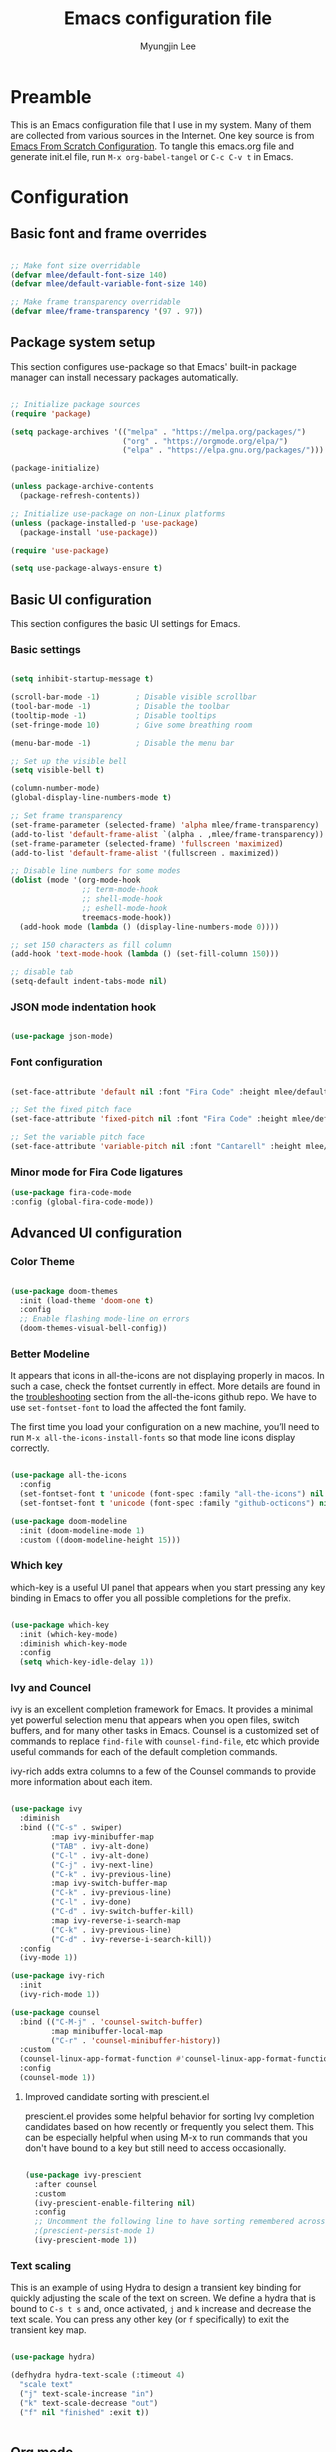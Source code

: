 #+TITLE: Emacs configuration file
#+AUTHOR: Myungjin Lee
#+EMAIL: myungjin.lee@gmail.com
#+PROPERTY: header-args:emacs-lisp :tangle ./init.el :mkdirp yes

* Preamble
This is an Emacs configuration file that I use in my system. Many of them are
collected from various sources in the Internet. One key source is from
[[https://github.com/daviwil/emacs-from-scratch/blob/master/Emacs.org][Emacs From Scratch Configuration]].
To tangle this emacs.org file and generate init.el file, run =M-x org-babel-tangel=
or =C-c C-v t= in Emacs. 

* Configuration

** Basic font and frame overrides

#+begin_src emacs-lisp

  ;; Make font size overridable
  (defvar mlee/default-font-size 140)
  (defvar mlee/default-variable-font-size 140)

  ;; Make frame transparency overridable
  (defvar mlee/frame-transparency '(97 . 97))

#+end_src


** Package system setup
This section configures use-package so that Emacs' built-in package
manager can install necessary packages automatically.

#+begin_src emacs-lisp

  ;; Initialize package sources
  (require 'package)

  (setq package-archives '(("melpa" . "https://melpa.org/packages/")
                           ("org" . "https://orgmode.org/elpa/")
                           ("elpa" . "https://elpa.gnu.org/packages/")))

  (package-initialize)

  (unless package-archive-contents
    (package-refresh-contents))

  ;; Initialize use-package on non-Linux platforms
  (unless (package-installed-p 'use-package)
    (package-install 'use-package))

  (require 'use-package)

  (setq use-package-always-ensure t)

#+end_src


** Basic UI configuration
This section configures the basic UI settings for Emacs. 

*** Basic settings

#+begin_src emacs-lisp

  (setq inhibit-startup-message t)

  (scroll-bar-mode -1)        ; Disable visible scrollbar
  (tool-bar-mode -1)          ; Disable the toolbar
  (tooltip-mode -1)           ; Disable tooltips
  (set-fringe-mode 10)        ; Give some breathing room

  (menu-bar-mode -1)          ; Disable the menu bar

  ;; Set up the visible bell
  (setq visible-bell t)

  (column-number-mode)
  (global-display-line-numbers-mode t)

  ;; Set frame transparency
  (set-frame-parameter (selected-frame) 'alpha mlee/frame-transparency)
  (add-to-list 'default-frame-alist `(alpha . ,mlee/frame-transparency))
  (set-frame-parameter (selected-frame) 'fullscreen 'maximized)
  (add-to-list 'default-frame-alist '(fullscreen . maximized))

  ;; Disable line numbers for some modes
  (dolist (mode '(org-mode-hook
                  ;; term-mode-hook
                  ;; shell-mode-hook
                  ;; eshell-mode-hook
                  treemacs-mode-hook))
    (add-hook mode (lambda () (display-line-numbers-mode 0))))

  ;; set 150 characters as fill column
  (add-hook 'text-mode-hook (lambda () (set-fill-column 150)))

  ;; disable tab
  (setq-default indent-tabs-mode nil)

#+end_src

*** JSON mode indentation hook
#+begin_src emacs-lisp

  (use-package json-mode)

#+end_src

*** Font configuration
#+begin_src emacs-lisp

  (set-face-attribute 'default nil :font "Fira Code" :height mlee/default-font-size)

  ;; Set the fixed pitch face
  (set-face-attribute 'fixed-pitch nil :font "Fira Code" :height mlee/default-font-size)

  ;; Set the variable pitch face
  (set-face-attribute 'variable-pitch nil :font "Cantarell" :height mlee/default-variable-font-size :weight 'regular)

#+end_src

*** Minor mode for Fira Code ligatures
#+begin_src emacs-lisp
  (use-package fira-code-mode
  :config (global-fira-code-mode))
#+end_src

** Advanced UI configuration
*** Color Theme
#+begin_src emacs-lisp

  (use-package doom-themes
    :init (load-theme 'doom-one t)
    :config
    ;; Enable flashing mode-line on errors
    (doom-themes-visual-bell-config))

#+end_src

*** Better Modeline
It appears that icons in all-the-icons are not displaying properly in macos.
In such a case, check the fontset currently in effect. More details are found in
the [[https://github.com/domtronn/all-the-icons.el/blob/master/README.md#troubleshooting][troubleshooting]] section from the all-the-icons github repo.
We have to use =set-fontset-font= to load the affected the font family.

The first time you load your configuration on a new machine, you’ll need to run
=M-x all-the-icons-install-fonts= so that mode line icons display correctly.

#+begin_src emacs-lisp

  (use-package all-the-icons
    :config
    (set-fontset-font t 'unicode (font-spec :family "all-the-icons") nil 'prepend)
    (set-fontset-font t 'unicode (font-spec :family "github-octicons") nil 'prepend))

  (use-package doom-modeline
    :init (doom-modeline-mode 1)
    :custom ((doom-modeline-height 15)))

#+end_src

*** Which key
which-key is a useful UI panel that appears when you start pressing any key binding
in Emacs to offer you all possible completions for the prefix.

#+begin_src emacs-lisp

  (use-package which-key
    :init (which-key-mode)
    :diminish which-key-mode
    :config
    (setq which-key-idle-delay 1))

#+end_src

*** Ivy and Councel
ivy is an excellent completion framework for Emacs. It provides a minimal yet
powerful selection menu that appears when you open files, switch buffers, and
for many other tasks in Emacs. Counsel is a customized set of commands to
replace =find-file= with =counsel-find-file=, etc which provide useful commands
for each of the default completion commands.

ivy-rich adds extra columns to a few of the Counsel commands to provide more
information about each item.

#+begin_src emacs-lisp

(use-package ivy
  :diminish
  :bind (("C-s" . swiper)
         :map ivy-minibuffer-map
         ("TAB" . ivy-alt-done)
         ("C-l" . ivy-alt-done)
         ("C-j" . ivy-next-line)
         ("C-k" . ivy-previous-line)
         :map ivy-switch-buffer-map
         ("C-k" . ivy-previous-line)
         ("C-l" . ivy-done)
         ("C-d" . ivy-switch-buffer-kill)
         :map ivy-reverse-i-search-map
         ("C-k" . ivy-previous-line)
         ("C-d" . ivy-reverse-i-search-kill))
  :config
  (ivy-mode 1))

(use-package ivy-rich
  :init
  (ivy-rich-mode 1))

(use-package counsel
  :bind (("C-M-j" . 'counsel-switch-buffer)
         :map minibuffer-local-map
         ("C-r" . 'counsel-minibuffer-history))
  :custom
  (counsel-linux-app-format-function #'counsel-linux-app-format-function-name-only)
  :config
  (counsel-mode 1))

#+end_src

**** Improved candidate sorting with prescient.el
prescient.el provides some helpful behavior for sorting Ivy completion candidates
based on how recently or frequently you select them. This can be especially
helpful when using M-x to run commands that you don't have bound to a key but
still need to access occasionally.

#+begin_src emacs-lisp

(use-package ivy-prescient
  :after counsel
  :custom
  (ivy-prescient-enable-filtering nil)
  :config
  ;; Uncomment the following line to have sorting remembered across sessions!
  ;(prescient-persist-mode 1)
  (ivy-prescient-mode 1))

#+end_src

*** Text scaling
This is an example of using Hydra to design a transient key binding for quickly
adjusting the scale of the text on screen. We define a hydra that is bound to
=C-s t s= and, once activated, =j= and =k= increase and decrease the text scale.
You can press any other key (or =f= specifically) to exit the transient key map.

#+begin_src emacs-lisp

(use-package hydra)

(defhydra hydra-text-scale (:timeout 4)
  "scale text"
  ("j" text-scale-increase "in")
  ("k" text-scale-decrease "out")
  ("f" nil "finished" :exit t))


#+end_src


** Org mode
Org Mode is one of the hallmark features of Emacs. It is a rich document editor,
project planner, task and time tracker, blogging engine, and literate coding
utility all wrapped up in one package.

*** Better font face
The =mlee/org-font-setup= function configures various text faces to tweak the
sizes of headings and use variable width fonts in most cases so that it looks
more like we're editing a document in =org-mode=. We switch back to fixed width
(monospace) fonts for code blocks and tables so that they display correctly.

#+begin_src emacs-lisp

(defun mlee/org-font-setup ()
  ;; Replace list hyphen with dot
  (font-lock-add-keywords 'org-mode
                          '(("^ *\\([-]\\) "
                             (0 (prog1 () (compose-region (match-beginning 1) (match-end 1) "•"))))))

  ;; Set faces for heading levels
  (dolist (face '((org-level-1 . 1.2)
                  (org-level-2 . 1.1)
                  (org-level-3 . 1.05)
                  (org-level-4 . 1.0)
                  (org-level-5 . 1.1)
                  (org-level-6 . 1.1)
                  (org-level-7 . 1.1)
                  (org-level-8 . 1.1)))
    (set-face-attribute (car face) nil :font "Cantarell" :weight 'regular :height (cdr face)))

  ;; Ensure that anything that should be fixed-pitch in Org files appears that way
  (set-face-attribute 'org-block nil    :foreground nil :inherit 'fixed-pitch)
  (set-face-attribute 'org-table nil    :inherit 'fixed-pitch)
  (set-face-attribute 'org-formula nil  :inherit 'fixed-pitch)
  (set-face-attribute 'org-code nil     :inherit '(shadow fixed-pitch))
  (set-face-attribute 'org-table nil    :inherit '(shadow fixed-pitch))
  (set-face-attribute 'org-verbatim nil :inherit '(shadow fixed-pitch))
  (set-face-attribute 'org-special-keyword nil :inherit '(font-lock-comment-face fixed-pitch))
  (set-face-attribute 'org-meta-line nil :inherit '(font-lock-comment-face fixed-pitch))
  (set-face-attribute 'org-checkbox nil  :inherit 'fixed-pitch))

#+end_src

*** Basic config
This section contains the basic configuration for =org-mode=. The following code
block was blindly copied from [[https://github.com/daviwil/emacs-from-scratch/blob/master/Emacs.org][Emacs From Scratch Configuration]].

#+begin_src emacs-lisp

  (defun mlee/org-mode-setup ()
    (org-indent-mode)
    (variable-pitch-mode 1)
    (visual-line-mode 1))

  (use-package org
    :pin org
    :hook (org-mode . mlee/org-mode-setup)
    :config
    (setq org-ellipsis " ▾")

    (setq org-agenda-start-with-log-mode t)
    (setq org-log-done 'time)
    (setq org-log-into-drawer t)

    (require 'org-habit)
    (add-to-list 'org-modules 'org-habit)
    (setq org-habit-graph-column 60)

    (define-key global-map (kbd "C-c j")
      (lambda () (interactive) (org-capture nil "jj")))

    (mlee/org-font-setup))

#+end_src

*** Nicer Heading Bullets 
org-bullets replaces the heading stars in =org-mode= buffers with nicer looking
characters that you can control.

#+begin_src  emacs-lisp

  (use-package org-bullets
    :after org
    :hook (org-mode . org-bullets-mode)
    :custom
    (org-bullets-bullet-list '("◉" "○" "●" "○" "●" "○" "●")))

#+end_src

*** Center org buffers
#+begin_src emacs-lisp

  (defun mlee/org-mode-visual-fill ()
    (setq visual-fill-column-width 100
          visual-fill-column-center-text t)
    (visual-fill-column-mode 1))

  (use-package visual-fill-column
    :hook (org-mode . mlee/org-mode-visual-fill))

#+end_src



** Development/Productivity
*** IDE feature: lsp-mode
#+begin_src emacs-lisp

  (defun mlee/lsp-mode-setup ()
    (setq lsp-headerline-breadcrumb-segments '(path-up-to-project file symbols))
    (lsp-headerline-breadcrumb-mode))

  (use-package lsp-mode
    :commands (lsp lsp-deferred)
    :config
    (lsp-enable-which-key-integration t)
    :hook
    ((python-mode . lsp)
     (c-mode . lsp)
     (cpp-mode . lsp)
     (lsp-mode . mlee/lsp-mode-setup)
     (go-mode-hook . lsp-deferred))
    :init
    (setq lsp-keymap-prefix "C-c l"))  ;; Or 'C-l', 's-l'

  ;;Set up before-save hooks to format buffer and add/delete imports.
  ;;Make sure you don't have other gofmt/goimports hooks enabled.
  (defun lsp-go-install-save-hooks ()
    (add-hook 'before-save-hook #'lsp-format-buffer t t)
    (add-hook 'before-save-hook #'lsp-organize-imports t t))
  (add-hook 'go-mode-hook #'lsp-go-install-save-hooks)

#+end_src

*** IDE feature: lsp-ui
#+begin_src emacs-lisp

  ;; (use-package lsp-ui
  ;;   :hook (lsp-mode . lsp-ui-mode)
  ;;   :custom
  ;;   (lsp-ui-doc-position 'bottom))

  (use-package lsp-ui
    :config
    (defun mlee/lsp-ui-setup ()
      (setq lsp-ui-sideline-show-hover nil
            lsp-ui-sideline-enable nil
            lsp-ui-sideline-delay 0.5
            lsp-ui-sideline-ignore-duplicate t
            lsp-ui-flycheck-live-reporting nil
            lsp-ui-doc-delay 5
            lsp-eldoc-enable-hover t
            lsp-signature-doc-lines 2
            lsp-signature-auto-activate t
            lsp-ui-doc-position 'bottom
            lsp-ui-doc-alignment 'frame
            lsp-ui-doc-header nil
            lsp-ui-doc-include-signature t
            lsp-ui-doc-use-childframe nil))
    (define-key lsp-ui-mode-map [remap xref-find-definitions] #'lsp-ui-peek-find-definitions)
    (define-key lsp-ui-mode-map [remap xref-find-references] #'lsp-ui-peek-find-references)
    :commands lsp-ui-mode
    :hook ((lsp-before-initialize . mlee/lsp-ui-setup)))

#+end_src

*** IDE feature: lsp-treemacs
#+begin_src emacs-lisp

  (use-package lsp-treemacs
    :after lsp)

#+end_src

*** IDE feature: go-mode
#+begin_src emacs-lisp

  (use-package go-mode
    :hook ((go-mode . lsp)))

#+end_src

*** IDE feature: flycheck
#+begin_src emacs-lisp

  (use-package flycheck
    :ensure t
    :init (global-flycheck-mode)
    :config
    (add-hook 'after-init-hook #'global-flycheck-mode))
  #+end_src
  
*** IDE feature: YAML mode
#+begin_src emacs-lisp

  (use-package yaml-mode)

#+end_src

*** Python environments

Provides the `py-yapf' command, which uses the external "yapf"
tool to tidy up the current buffer.
The "yapf" should be installed by running =pacman -S yapf= in arch linux.
If OS is not arch linux, the package can be installed via  =pip install yapf=.

In order to use different style (e.g., google, facebook), run the following in shell:
#+begin_src shell

mkdir -p ~/.config/yapf
cat << EOF >> ~/.config/yapf/style
[style]
based_on_style = facebook
EOF

#+end_src

#+begin_src  emacs-lisp

  (use-package py-yapf
    :config
    (add-hook 'python-mode-hook 'py-yapf-enable-on-save))

#+end_src


#+begin_src  emacs-lisp

  (use-package py-isort
    :config
    (add-hook 'before-save-hook 'py-isort-before-save))

#+end_src

#+begin_src emacs-lisp

  (use-package pyvenv
    :demand t
    :config
    (setq pyvenv-workon "emacs")  ; Default venv
    (pyvenv-tracking-mode 1))  ; Automatically use pyvenv-workon via dir-locals

#+end_src
*** Client for c/c++ language server protocol
#+begin_src emacs-lisp

  (use-package ccls
    :hook ((c-mode c++-mode objc-mode cuda-mode) .
           (lambda () (require 'ccls) (lsp))))

#+end_src

*** Projectile
Projectile is a project management library for Emacs which makes it a lot easier
to navigate around code projects for various languages. Many packages integrate
with Projectile so it's a good idea to have it installed even if you don't use
its commands directly.

#+begin_src emacs-lisp

  (use-package projectile
    :diminish projectile-mode
    :config (projectile-mode)
    :custom ((projectile-completion-system 'ivy))
    :bind-keymap
    ("C-c p" . projectile-command-map)
    :init
    ;; NOTE: Set this to the folder where you keep your Git repos!
    (when (file-directory-p "~/Projects/Code")
      (setq projectile-project-search-path '("~/Projects/Code")))
    (setq projectile-switch-project-action #'projectile-dired))

  (use-package counsel-projectile
    :config (counsel-projectile-mode))

#+end_src

*** Treemacs all the icons

#+begin_src  emacs-lisp

  (use-package treemacs-all-the-icons
    :after treemacs)

#+end_src

*** Treemacs
Adjust DOOM Themes settings for Treemacs. The folloing  lambda function sets
root icon to be regular folder icon, and adds 'chevron' icons to directories in
order to display opened and closed states.  Also it indents all file icons with
two spaces to match new directory icon indentation.

#+begin_src emacs-lisp

  (eval-after-load 'treemacs
    (lambda ()
      (unless (require 'all-the-icons nil t)
        (error "`all-the-icons' isn't installed"))
      (let ((all-the-icons-default-adjust 0))
        (setq treemacs-icons-hash (make-hash-table :size 200 :test #'equal)
              treemacs-icon-fallback (concat "  " (all-the-icons-octicon "file-code" :v-adjust 0) " ")
              treemacs-icon-text treemacs-icon-fallback))
      (treemacs-modify-theme "Default"
        :icon-directory (f-join treemacs-dir "icons/default")
        :config
        (progn
          (treemacs-create-icon
           :icon (concat (all-the-icons-octicon
                          "chevron-right"
                          :height 0.9
                          :v-adjust 0
                          :face '(:inherit font-lock-doc-face :slant normal))
                         " "
                         (all-the-icons-octicon
                          "repo"
                          :height 0.9
                          :v-adjust 0
                          :face '(:inherit font-lock-doc-face :slant normal))
                         " ")
           :extensions (root-closed))
          (treemacs-create-icon
           :icon (concat (all-the-icons-octicon
                          "chevron-down"
                          :height 0.9
                          :v-adjust 0
                          :face '(:inherit font-lock-doc-face :slant normal))
                         " "
                         (all-the-icons-octicon
                          "repo"
                          :height 0.9
                          :v-adjust 0
                          :face '(:inherit font-lock-doc-face :slant normal))
                         " ")
           :extensions (root-open))
          (treemacs-create-icon
           :icon (concat (all-the-icons-octicon
                          "chevron-right"
                          :height 0.9
                          :v-adjust 0
                          :face '(:inherit font-lock-doc-face :slant normal))
                         " "
                         (all-the-icons-octicon
                          "file-directory"
                          :height 0.9
                          :v-adjust 0
                          :face '(:inherit font-lock-doc-face :slant normal))
                         " ")
           :extensions (dir-closed))
          (treemacs-create-icon
           :icon (concat (all-the-icons-octicon
                          "chevron-down"
                          :height 0.9
                          :v-adjust 0
                          :face '(:inherit font-lock-doc-face :slant normal))
                         " "
                         (all-the-icons-octicon
                          "file-directory"
                          :height 0.9
                          :v-adjust 0
                          :face '(:inherit font-lock-doc-face :slant normal))
                         " ")
           :extensions (dir-open))
          (treemacs-create-icon
           :icon (concat "  " (all-the-icons-octicon
                               "git-merge"
                               :height 0.9
                               :v-adjust 0
                               :face '(:inherit font-lock-doc-face :slant normal))
                         " ")
           :extensions ("git" "gitignore" "gitconfig" "gitmodules" "gitattributes"))
          (treemacs-create-icon
           :icon (concat "  " (all-the-icons-octicon
                               "file-code"
                               :height 0.9
                               :v-adjust 0
                               :face '(:inherit font-lock-doc-face :slant normal))
                         " ")
           :extensions (".bash_profile" "el" "json" "py" "sh" "xml" "yaml" "yml"))
          (treemacs-create-icon
           :icon (concat "  " (all-the-icons-octicon
                               "file-media"
                               :height 0.9
                               :v-adjust 0
                               :face '(:inherit font-lock-doc-face :slant normal))
                         " ")
           :extensions ("avi" "bmp" "eps" "gif" "jpeg" "jpg" "mov" "mp4" "png" "svg"))
          (treemacs-create-icon
           :icon (concat "  " (all-the-icons-octicon
                               "file-text"
                               :height 0.9
                               :v-adjust 0
                               :face '(:inherit font-lock-doc-face :slant normal))
                         " ")
           :extensions ("md" "rst" "log" "org" "txt"
                        "contribute" "license" "readme" "changelog"))
          (treemacs-create-icon
           :icon (concat "  " (all-the-icons-alltheicon
                               "go"
                               :height 0.9
                               :v-adjust 0
                               :face '(:inherit font-lock-doc-face :slant normal))
                         " ")
           :extensions ("go" "go.mod" "go.sum"))))
      ))

  (with-eval-after-load 'treemacs
    (defun treemacs-ignore (filename absolute-path)
      (or (string-equal filename ".mypy_cache")
          (string-prefix-p "/x/y/z/" absolute-path)))
    (add-to-list 'treemacs-ignored-file-predicates #'treemacs-ignore))

#+end_src

*** Company

#+begin_src emacs-lisp

  (require 'bind-key)  ; Required for :bind in use-package

  (use-package company
    :demand t
    :defer 2
    :config
    (progn
      (setq company-minimum-prefix-length 2
            company-idle-delay 0.1)

      ;; Bind here rather than in ":bind" to avoid complaints about
      ;; company-mode-map not existing.
      (bind-key "C-n" 'company-select-next company-active-map)
      (bind-key "C-p" 'company-select-previous company-active-map))

    :hook (after-init . global-company-mode))

  (use-package company-box
    :hook (company-mode . company-box-mode))

#+end_src

*** Magit
Magit is the best Git interface. Common Git operations are easy to execute
quickly using Magit's command panel system.

#+begin_src emacs-lisp

  (use-package magit
    :custom
    (magit-display-buffer-function #'magit-display-buffer-same-window-except-diff-v1))

  ;; NOTE: Make sure to configure a GitHub token before using this package!
  ;; - https://magit.vc/manual/forge/Token-Creation.html#Token-Creation
  ;; - https://magit.vc/manual/ghub/Getting-Started.html#Getting-Started
  (use-package forge)

#+end_src

*** Rainbow Delimiters
rainbow-delimiters is useful in programming modes because it colorizes nested
parentheses and brackets according to their nesting depth. This makes it a lot
easier to visually match parentheses in Emacs Lisp code without having to count
them yourself.

#+begin_src emacs-lisp

  (use-package rainbow-delimiters
    :hook (prog-mode . rainbow-delimiters-mode))

#+end_src
*** Diff-hl
diff-hl highlights uncommitted changes. In particular, =diff-hl-flydiff-mode=
implements highlighting changes on the fly. This requires Emacs 24.4 or newer.

#+begin_src emacs-lisp

  (use-package diff-hl
    :config
    (global-diff-hl-mode)
    (diff-hl-flydiff-mode))

#+end_src
*** Auto brackets
#+begin_src emacs-lisp

  (electric-pair-mode 1)

#+end_src

*** Protobuf mode
#+begin_src emacs-lisp

  (use-package protobuf-mode)

#+end_src
